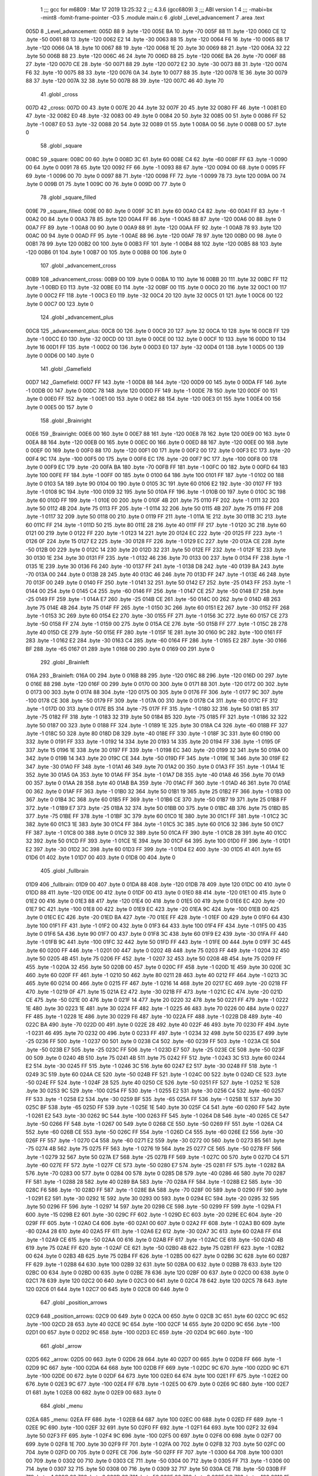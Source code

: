                               1 ;;; gcc for m6809 : Mar 17 2019 13:25:32
                              2 ;;; 4.3.6 (gcc6809)
                              3 ;;; ABI version 1
                              4 ;;; -mabi=bx -mint8 -fomit-frame-pointer -O3
                              5 	.module	main.c
                              6 	.globl	_Level_advancement
                              7 	.area	.text
   005D                       8 _Level_advancement:
   005D 88                    9 	.byte	-120
   005E BA                   10 	.byte	-70
   005F 88                   11 	.byte	-120
   0060 CE                   12 	.byte	-50
   0061 88                   13 	.byte	-120
   0062 E2                   14 	.byte	-30
   0063 88                   15 	.byte	-120
   0064 F6                   16 	.byte	-10
   0065 88                   17 	.byte	-120
   0066 0A                   18 	.byte	10
   0067 88                   19 	.byte	-120
   0068 1E                   20 	.byte	30
   0069 88                   21 	.byte	-120
   006A 32                   22 	.byte	50
   006B 88                   23 	.byte	-120
   006C 46                   24 	.byte	70
   006D 88                   25 	.byte	-120
   006E BA                   26 	.byte	-70
   006F 88                   27 	.byte	-120
   0070 CE                   28 	.byte	-50
   0071 88                   29 	.byte	-120
   0072 E2                   30 	.byte	-30
   0073 88                   31 	.byte	-120
   0074 F6                   32 	.byte	-10
   0075 88                   33 	.byte	-120
   0076 0A                   34 	.byte	10
   0077 88                   35 	.byte	-120
   0078 1E                   36 	.byte	30
   0079 88                   37 	.byte	-120
   007A 32                   38 	.byte	50
   007B 88                   39 	.byte	-120
   007C 46                   40 	.byte	70
                             41 	.globl	_cross
   007D                      42 _cross:
   007D 00                   43 	.byte	0
   007E 20                   44 	.byte	32
   007F 20                   45 	.byte	32
   0080 FF                   46 	.byte	-1
   0081 E0                   47 	.byte	-32
   0082 E0                   48 	.byte	-32
   0083 00                   49 	.byte	0
   0084 20                   50 	.byte	32
   0085 00                   51 	.byte	0
   0086 FF                   52 	.byte	-1
   0087 E0                   53 	.byte	-32
   0088 20                   54 	.byte	32
   0089 01                   55 	.byte	1
   008A 00                   56 	.byte	0
   008B 00                   57 	.byte	0
                             58 	.globl	_square
   008C                      59 _square:
   008C 00                   60 	.byte	0
   008D 3C                   61 	.byte	60
   008E C4                   62 	.byte	-60
   008F FF                   63 	.byte	-1
   0090 00                   64 	.byte	0
   0091 78                   65 	.byte	120
   0092 FF                   66 	.byte	-1
   0093 88                   67 	.byte	-120
   0094 00                   68 	.byte	0
   0095 FF                   69 	.byte	-1
   0096 00                   70 	.byte	0
   0097 88                   71 	.byte	-120
   0098 FF                   72 	.byte	-1
   0099 78                   73 	.byte	120
   009A 00                   74 	.byte	0
   009B 01                   75 	.byte	1
   009C 00                   76 	.byte	0
   009D 00                   77 	.byte	0
                             78 	.globl	_square_filled
   009E                      79 _square_filled:
   009E 00                   80 	.byte	0
   009F 3C                   81 	.byte	60
   00A0 C4                   82 	.byte	-60
   00A1 FF                   83 	.byte	-1
   00A2 00                   84 	.byte	0
   00A3 78                   85 	.byte	120
   00A4 FF                   86 	.byte	-1
   00A5 88                   87 	.byte	-120
   00A6 00                   88 	.byte	0
   00A7 FF                   89 	.byte	-1
   00A8 00                   90 	.byte	0
   00A9 88                   91 	.byte	-120
   00AA FF                   92 	.byte	-1
   00AB 78                   93 	.byte	120
   00AC 00                   94 	.byte	0
   00AD FF                   95 	.byte	-1
   00AE 88                   96 	.byte	-120
   00AF 78                   97 	.byte	120
   00B0 00                   98 	.byte	0
   00B1 78                   99 	.byte	120
   00B2 00                  100 	.byte	0
   00B3 FF                  101 	.byte	-1
   00B4 88                  102 	.byte	-120
   00B5 88                  103 	.byte	-120
   00B6 01                  104 	.byte	1
   00B7 00                  105 	.byte	0
   00B8 00                  106 	.byte	0
                            107 	.globl	_advancement_cross
   00B9                     108 _advancement_cross:
   00B9 00                  109 	.byte	0
   00BA 10                  110 	.byte	16
   00BB 20                  111 	.byte	32
   00BC FF                  112 	.byte	-1
   00BD E0                  113 	.byte	-32
   00BE E0                  114 	.byte	-32
   00BF 00                  115 	.byte	0
   00C0 20                  116 	.byte	32
   00C1 00                  117 	.byte	0
   00C2 FF                  118 	.byte	-1
   00C3 E0                  119 	.byte	-32
   00C4 20                  120 	.byte	32
   00C5 01                  121 	.byte	1
   00C6 00                  122 	.byte	0
   00C7 00                  123 	.byte	0
                            124 	.globl	_advancement_plus
   00C8                     125 _advancement_plus:
   00C8 00                  126 	.byte	0
   00C9 20                  127 	.byte	32
   00CA 10                  128 	.byte	16
   00CB FF                  129 	.byte	-1
   00CC E0                  130 	.byte	-32
   00CD 00                  131 	.byte	0
   00CE 00                  132 	.byte	0
   00CF 10                  133 	.byte	16
   00D0 10                  134 	.byte	16
   00D1 FF                  135 	.byte	-1
   00D2 00                  136 	.byte	0
   00D3 E0                  137 	.byte	-32
   00D4 01                  138 	.byte	1
   00D5 00                  139 	.byte	0
   00D6 00                  140 	.byte	0
                            141 	.globl	_Gamefield
   00D7                     142 _Gamefield:
   00D7 FF                  143 	.byte	-1
   00D8 88                  144 	.byte	-120
   00D9 00                  145 	.byte	0
   00DA FF                  146 	.byte	-1
   00DB 00                  147 	.byte	0
   00DC 78                  148 	.byte	120
   00DD FF                  149 	.byte	-1
   00DE 78                  150 	.byte	120
   00DF 00                  151 	.byte	0
   00E0 FF                  152 	.byte	-1
   00E1 00                  153 	.byte	0
   00E2 88                  154 	.byte	-120
   00E3 01                  155 	.byte	1
   00E4 00                  156 	.byte	0
   00E5 00                  157 	.byte	0
                            158 	.globl	_Brainright
   00E6                     159 _Brainright:
   00E6 00                  160 	.byte	0
   00E7 88                  161 	.byte	-120
   00E8 78                  162 	.byte	120
   00E9 00                  163 	.byte	0
   00EA 88                  164 	.byte	-120
   00EB 00                  165 	.byte	0
   00EC 00                  166 	.byte	0
   00ED 88                  167 	.byte	-120
   00EE 00                  168 	.byte	0
   00EF 00                  169 	.byte	0
   00F0 88                  170 	.byte	-120
   00F1 00                  171 	.byte	0
   00F2 00                  172 	.byte	0
   00F3 EC                  173 	.byte	-20
   00F4 9C                  174 	.byte	-100
   00F5 00                  175 	.byte	0
   00F6 EC                  176 	.byte	-20
   00F7 9C                  177 	.byte	-100
   00F8 00                  178 	.byte	0
   00F9 EC                  179 	.byte	-20
   00FA BA                  180 	.byte	-70
   00FB FF                  181 	.byte	-1
   00FC 00                  182 	.byte	0
   00FD 64                  183 	.byte	100
   00FE FF                  184 	.byte	-1
   00FF 00                  185 	.byte	0
   0100 64                  186 	.byte	100
   0101 FF                  187 	.byte	-1
   0102 00                  188 	.byte	0
   0103 5A                  189 	.byte	90
   0104 00                  190 	.byte	0
   0105 3C                  191 	.byte	60
   0106 E2                  192 	.byte	-30
   0107 FF                  193 	.byte	-1
   0108 9C                  194 	.byte	-100
   0109 32                  195 	.byte	50
   010A FF                  196 	.byte	-1
   010B 00                  197 	.byte	0
   010C 3C                  198 	.byte	60
   010D FF                  199 	.byte	-1
   010E 00                  200 	.byte	0
   010F 4B                  201 	.byte	75
   0110 FF                  202 	.byte	-1
   0111 32                  203 	.byte	50
   0112 4B                  204 	.byte	75
   0113 FF                  205 	.byte	-1
   0114 32                  206 	.byte	50
   0115 4B                  207 	.byte	75
   0116 FF                  208 	.byte	-1
   0117 32                  209 	.byte	50
   0118 00                  210 	.byte	0
   0119 FF                  211 	.byte	-1
   011A 1E                  212 	.byte	30
   011B 3C                  213 	.byte	60
   011C FF                  214 	.byte	-1
   011D 50                  215 	.byte	80
   011E 28                  216 	.byte	40
   011F FF                  217 	.byte	-1
   0120 3C                  218 	.byte	60
   0121 00                  219 	.byte	0
   0122 FF                  220 	.byte	-1
   0123 14                  221 	.byte	20
   0124 EC                  222 	.byte	-20
   0125 FF                  223 	.byte	-1
   0126 0F                  224 	.byte	15
   0127 E2                  225 	.byte	-30
   0128 FF                  226 	.byte	-1
   0129 EC                  227 	.byte	-20
   012A CE                  228 	.byte	-50
   012B 00                  229 	.byte	0
   012C 14                  230 	.byte	20
   012D 32                  231 	.byte	50
   012E FF                  232 	.byte	-1
   012F 1E                  233 	.byte	30
   0130 1E                  234 	.byte	30
   0131 FF                  235 	.byte	-1
   0132 46                  236 	.byte	70
   0133 00                  237 	.byte	0
   0134 FF                  238 	.byte	-1
   0135 1E                  239 	.byte	30
   0136 F6                  240 	.byte	-10
   0137 FF                  241 	.byte	-1
   0138 D8                  242 	.byte	-40
   0139 BA                  243 	.byte	-70
   013A 00                  244 	.byte	0
   013B 28                  245 	.byte	40
   013C 46                  246 	.byte	70
   013D FF                  247 	.byte	-1
   013E 46                  248 	.byte	70
   013F 00                  249 	.byte	0
   0140 FF                  250 	.byte	-1
   0141 32                  251 	.byte	50
   0142 E7                  252 	.byte	-25
   0143 FF                  253 	.byte	-1
   0144 00                  254 	.byte	0
   0145 C4                  255 	.byte	-60
   0146 FF                  256 	.byte	-1
   0147 CE                  257 	.byte	-50
   0148 E7                  258 	.byte	-25
   0149 FF                  259 	.byte	-1
   014A E7                  260 	.byte	-25
   014B CE                  261 	.byte	-50
   014C 00                  262 	.byte	0
   014D 4B                  263 	.byte	75
   014E 4B                  264 	.byte	75
   014F FF                  265 	.byte	-1
   0150 3C                  266 	.byte	60
   0151 E2                  267 	.byte	-30
   0152 FF                  268 	.byte	-1
   0153 3C                  269 	.byte	60
   0154 E2                  270 	.byte	-30
   0155 FF                  271 	.byte	-1
   0156 3C                  272 	.byte	60
   0157 CE                  273 	.byte	-50
   0158 FF                  274 	.byte	-1
   0159 00                  275 	.byte	0
   015A CE                  276 	.byte	-50
   015B FF                  277 	.byte	-1
   015C 28                  278 	.byte	40
   015D CE                  279 	.byte	-50
   015E FF                  280 	.byte	-1
   015F 1E                  281 	.byte	30
   0160 9C                  282 	.byte	-100
   0161 FF                  283 	.byte	-1
   0162 E2                  284 	.byte	-30
   0163 C4                  285 	.byte	-60
   0164 FF                  286 	.byte	-1
   0165 E2                  287 	.byte	-30
   0166 BF                  288 	.byte	-65
   0167 01                  289 	.byte	1
   0168 00                  290 	.byte	0
   0169 00                  291 	.byte	0
                            292 	.globl	_Brainleft
   016A                     293 _Brainleft:
   016A 00                  294 	.byte	0
   016B 88                  295 	.byte	-120
   016C 88                  296 	.byte	-120
   016D 00                  297 	.byte	0
   016E 88                  298 	.byte	-120
   016F 00                  299 	.byte	0
   0170 00                  300 	.byte	0
   0171 88                  301 	.byte	-120
   0172 00                  302 	.byte	0
   0173 00                  303 	.byte	0
   0174 88                  304 	.byte	-120
   0175 00                  305 	.byte	0
   0176 FF                  306 	.byte	-1
   0177 9C                  307 	.byte	-100
   0178 CE                  308 	.byte	-50
   0179 FF                  309 	.byte	-1
   017A 00                  310 	.byte	0
   017B C4                  311 	.byte	-60
   017C FF                  312 	.byte	-1
   017D 00                  313 	.byte	0
   017E B5                  314 	.byte	-75
   017F FF                  315 	.byte	-1
   0180 32                  316 	.byte	50
   0181 B5                  317 	.byte	-75
   0182 FF                  318 	.byte	-1
   0183 32                  319 	.byte	50
   0184 B5                  320 	.byte	-75
   0185 FF                  321 	.byte	-1
   0186 32                  322 	.byte	50
   0187 00                  323 	.byte	0
   0188 FF                  324 	.byte	-1
   0189 1E                  325 	.byte	30
   018A C4                  326 	.byte	-60
   018B FF                  327 	.byte	-1
   018C 50                  328 	.byte	80
   018D D8                  329 	.byte	-40
   018E FF                  330 	.byte	-1
   018F 3C                  331 	.byte	60
   0190 00                  332 	.byte	0
   0191 FF                  333 	.byte	-1
   0192 14                  334 	.byte	20
   0193 14                  335 	.byte	20
   0194 FF                  336 	.byte	-1
   0195 0F                  337 	.byte	15
   0196 1E                  338 	.byte	30
   0197 FF                  339 	.byte	-1
   0198 EC                  340 	.byte	-20
   0199 32                  341 	.byte	50
   019A 00                  342 	.byte	0
   019B 14                  343 	.byte	20
   019C CE                  344 	.byte	-50
   019D FF                  345 	.byte	-1
   019E 1E                  346 	.byte	30
   019F E2                  347 	.byte	-30
   01A0 FF                  348 	.byte	-1
   01A1 46                  349 	.byte	70
   01A2 00                  350 	.byte	0
   01A3 FF                  351 	.byte	-1
   01A4 1E                  352 	.byte	30
   01A5 0A                  353 	.byte	10
   01A6 FF                  354 	.byte	-1
   01A7 D8                  355 	.byte	-40
   01A8 46                  356 	.byte	70
   01A9 00                  357 	.byte	0
   01AA 28                  358 	.byte	40
   01AB BA                  359 	.byte	-70
   01AC FF                  360 	.byte	-1
   01AD 46                  361 	.byte	70
   01AE 00                  362 	.byte	0
   01AF FF                  363 	.byte	-1
   01B0 32                  364 	.byte	50
   01B1 19                  365 	.byte	25
   01B2 FF                  366 	.byte	-1
   01B3 00                  367 	.byte	0
   01B4 3C                  368 	.byte	60
   01B5 FF                  369 	.byte	-1
   01B6 CE                  370 	.byte	-50
   01B7 19                  371 	.byte	25
   01B8 FF                  372 	.byte	-1
   01B9 E7                  373 	.byte	-25
   01BA 32                  374 	.byte	50
   01BB 00                  375 	.byte	0
   01BC 4B                  376 	.byte	75
   01BD B5                  377 	.byte	-75
   01BE FF                  378 	.byte	-1
   01BF 3C                  379 	.byte	60
   01C0 1E                  380 	.byte	30
   01C1 FF                  381 	.byte	-1
   01C2 3C                  382 	.byte	60
   01C3 1E                  383 	.byte	30
   01C4 FF                  384 	.byte	-1
   01C5 3C                  385 	.byte	60
   01C6 32                  386 	.byte	50
   01C7 FF                  387 	.byte	-1
   01C8 00                  388 	.byte	0
   01C9 32                  389 	.byte	50
   01CA FF                  390 	.byte	-1
   01CB 28                  391 	.byte	40
   01CC 32                  392 	.byte	50
   01CD FF                  393 	.byte	-1
   01CE 1E                  394 	.byte	30
   01CF 64                  395 	.byte	100
   01D0 FF                  396 	.byte	-1
   01D1 E2                  397 	.byte	-30
   01D2 3C                  398 	.byte	60
   01D3 FF                  399 	.byte	-1
   01D4 E2                  400 	.byte	-30
   01D5 41                  401 	.byte	65
   01D6 01                  402 	.byte	1
   01D7 00                  403 	.byte	0
   01D8 00                  404 	.byte	0
                            405 	.globl	_fullbrain
   01D9                     406 _fullbrain:
   01D9 00                  407 	.byte	0
   01DA 88                  408 	.byte	-120
   01DB 78                  409 	.byte	120
   01DC 00                  410 	.byte	0
   01DD 88                  411 	.byte	-120
   01DE 00                  412 	.byte	0
   01DF 00                  413 	.byte	0
   01E0 88                  414 	.byte	-120
   01E1 00                  415 	.byte	0
   01E2 00                  416 	.byte	0
   01E3 88                  417 	.byte	-120
   01E4 00                  418 	.byte	0
   01E5 00                  419 	.byte	0
   01E6 EC                  420 	.byte	-20
   01E7 9C                  421 	.byte	-100
   01E8 00                  422 	.byte	0
   01E9 EC                  423 	.byte	-20
   01EA 9C                  424 	.byte	-100
   01EB 00                  425 	.byte	0
   01EC EC                  426 	.byte	-20
   01ED BA                  427 	.byte	-70
   01EE FF                  428 	.byte	-1
   01EF 00                  429 	.byte	0
   01F0 64                  430 	.byte	100
   01F1 FF                  431 	.byte	-1
   01F2 00                  432 	.byte	0
   01F3 64                  433 	.byte	100
   01F4 FF                  434 	.byte	-1
   01F5 00                  435 	.byte	0
   01F6 5A                  436 	.byte	90
   01F7 00                  437 	.byte	0
   01F8 3C                  438 	.byte	60
   01F9 E2                  439 	.byte	-30
   01FA FF                  440 	.byte	-1
   01FB 9C                  441 	.byte	-100
   01FC 32                  442 	.byte	50
   01FD FF                  443 	.byte	-1
   01FE 00                  444 	.byte	0
   01FF 3C                  445 	.byte	60
   0200 FF                  446 	.byte	-1
   0201 00                  447 	.byte	0
   0202 4B                  448 	.byte	75
   0203 FF                  449 	.byte	-1
   0204 32                  450 	.byte	50
   0205 4B                  451 	.byte	75
   0206 FF                  452 	.byte	-1
   0207 32                  453 	.byte	50
   0208 4B                  454 	.byte	75
   0209 FF                  455 	.byte	-1
   020A 32                  456 	.byte	50
   020B 00                  457 	.byte	0
   020C FF                  458 	.byte	-1
   020D 1E                  459 	.byte	30
   020E 3C                  460 	.byte	60
   020F FF                  461 	.byte	-1
   0210 50                  462 	.byte	80
   0211 28                  463 	.byte	40
   0212 FF                  464 	.byte	-1
   0213 3C                  465 	.byte	60
   0214 00                  466 	.byte	0
   0215 FF                  467 	.byte	-1
   0216 14                  468 	.byte	20
   0217 EC                  469 	.byte	-20
   0218 FF                  470 	.byte	-1
   0219 0F                  471 	.byte	15
   021A E2                  472 	.byte	-30
   021B FF                  473 	.byte	-1
   021C EC                  474 	.byte	-20
   021D CE                  475 	.byte	-50
   021E 00                  476 	.byte	0
   021F 14                  477 	.byte	20
   0220 32                  478 	.byte	50
   0221 FF                  479 	.byte	-1
   0222 1E                  480 	.byte	30
   0223 1E                  481 	.byte	30
   0224 FF                  482 	.byte	-1
   0225 46                  483 	.byte	70
   0226 00                  484 	.byte	0
   0227 FF                  485 	.byte	-1
   0228 1E                  486 	.byte	30
   0229 F6                  487 	.byte	-10
   022A FF                  488 	.byte	-1
   022B D8                  489 	.byte	-40
   022C BA                  490 	.byte	-70
   022D 00                  491 	.byte	0
   022E 28                  492 	.byte	40
   022F 46                  493 	.byte	70
   0230 FF                  494 	.byte	-1
   0231 46                  495 	.byte	70
   0232 00                  496 	.byte	0
   0233 FF                  497 	.byte	-1
   0234 32                  498 	.byte	50
   0235 E7                  499 	.byte	-25
   0236 FF                  500 	.byte	-1
   0237 00                  501 	.byte	0
   0238 C4                  502 	.byte	-60
   0239 FF                  503 	.byte	-1
   023A CE                  504 	.byte	-50
   023B E7                  505 	.byte	-25
   023C FF                  506 	.byte	-1
   023D E7                  507 	.byte	-25
   023E CE                  508 	.byte	-50
   023F 00                  509 	.byte	0
   0240 4B                  510 	.byte	75
   0241 4B                  511 	.byte	75
   0242 FF                  512 	.byte	-1
   0243 3C                  513 	.byte	60
   0244 E2                  514 	.byte	-30
   0245 FF                  515 	.byte	-1
   0246 3C                  516 	.byte	60
   0247 E2                  517 	.byte	-30
   0248 FF                  518 	.byte	-1
   0249 3C                  519 	.byte	60
   024A CE                  520 	.byte	-50
   024B FF                  521 	.byte	-1
   024C 00                  522 	.byte	0
   024D CE                  523 	.byte	-50
   024E FF                  524 	.byte	-1
   024F 28                  525 	.byte	40
   0250 CE                  526 	.byte	-50
   0251 FF                  527 	.byte	-1
   0252 1E                  528 	.byte	30
   0253 9C                  529 	.byte	-100
   0254 FF                  530 	.byte	-1
   0255 E2                  531 	.byte	-30
   0256 C4                  532 	.byte	-60
   0257 FF                  533 	.byte	-1
   0258 E2                  534 	.byte	-30
   0259 BF                  535 	.byte	-65
   025A FF                  536 	.byte	-1
   025B 1E                  537 	.byte	30
   025C BF                  538 	.byte	-65
   025D FF                  539 	.byte	-1
   025E 1E                  540 	.byte	30
   025F C4                  541 	.byte	-60
   0260 FF                  542 	.byte	-1
   0261 E2                  543 	.byte	-30
   0262 9C                  544 	.byte	-100
   0263 FF                  545 	.byte	-1
   0264 D8                  546 	.byte	-40
   0265 CE                  547 	.byte	-50
   0266 FF                  548 	.byte	-1
   0267 00                  549 	.byte	0
   0268 CE                  550 	.byte	-50
   0269 FF                  551 	.byte	-1
   026A C4                  552 	.byte	-60
   026B CE                  553 	.byte	-50
   026C FF                  554 	.byte	-1
   026D C4                  555 	.byte	-60
   026E E2                  556 	.byte	-30
   026F FF                  557 	.byte	-1
   0270 C4                  558 	.byte	-60
   0271 E2                  559 	.byte	-30
   0272 00                  560 	.byte	0
   0273 B5                  561 	.byte	-75
   0274 4B                  562 	.byte	75
   0275 FF                  563 	.byte	-1
   0276 19                  564 	.byte	25
   0277 CE                  565 	.byte	-50
   0278 FF                  566 	.byte	-1
   0279 32                  567 	.byte	50
   027A E7                  568 	.byte	-25
   027B FF                  569 	.byte	-1
   027C 00                  570 	.byte	0
   027D C4                  571 	.byte	-60
   027E FF                  572 	.byte	-1
   027F CE                  573 	.byte	-50
   0280 E7                  574 	.byte	-25
   0281 FF                  575 	.byte	-1
   0282 BA                  576 	.byte	-70
   0283 00                  577 	.byte	0
   0284 00                  578 	.byte	0
   0285 D8                  579 	.byte	-40
   0286 46                  580 	.byte	70
   0287 FF                  581 	.byte	-1
   0288 28                  582 	.byte	40
   0289 BA                  583 	.byte	-70
   028A FF                  584 	.byte	-1
   028B E2                  585 	.byte	-30
   028C F6                  586 	.byte	-10
   028D FF                  587 	.byte	-1
   028E BA                  588 	.byte	-70
   028F 00                  589 	.byte	0
   0290 FF                  590 	.byte	-1
   0291 E2                  591 	.byte	-30
   0292 1E                  592 	.byte	30
   0293 00                  593 	.byte	0
   0294 EC                  594 	.byte	-20
   0295 32                  595 	.byte	50
   0296 FF                  596 	.byte	-1
   0297 14                  597 	.byte	20
   0298 CE                  598 	.byte	-50
   0299 FF                  599 	.byte	-1
   029A F1                  600 	.byte	-15
   029B E2                  601 	.byte	-30
   029C FF                  602 	.byte	-1
   029D EC                  603 	.byte	-20
   029E EC                  604 	.byte	-20
   029F FF                  605 	.byte	-1
   02A0 C4                  606 	.byte	-60
   02A1 00                  607 	.byte	0
   02A2 FF                  608 	.byte	-1
   02A3 B0                  609 	.byte	-80
   02A4 28                  610 	.byte	40
   02A5 FF                  611 	.byte	-1
   02A6 E2                  612 	.byte	-30
   02A7 3C                  613 	.byte	60
   02A8 FF                  614 	.byte	-1
   02A9 CE                  615 	.byte	-50
   02AA 00                  616 	.byte	0
   02AB FF                  617 	.byte	-1
   02AC CE                  618 	.byte	-50
   02AD 4B                  619 	.byte	75
   02AE FF                  620 	.byte	-1
   02AF CE                  621 	.byte	-50
   02B0 4B                  622 	.byte	75
   02B1 FF                  623 	.byte	-1
   02B2 00                  624 	.byte	0
   02B3 4B                  625 	.byte	75
   02B4 FF                  626 	.byte	-1
   02B5 00                  627 	.byte	0
   02B6 3C                  628 	.byte	60
   02B7 FF                  629 	.byte	-1
   02B8 64                  630 	.byte	100
   02B9 32                  631 	.byte	50
   02BA 00                  632 	.byte	0
   02BB 78                  633 	.byte	120
   02BC 00                  634 	.byte	0
   02BD 00                  635 	.byte	0
   02BE 78                  636 	.byte	120
   02BF 00                  637 	.byte	0
   02C0 00                  638 	.byte	0
   02C1 78                  639 	.byte	120
   02C2 00                  640 	.byte	0
   02C3 00                  641 	.byte	0
   02C4 78                  642 	.byte	120
   02C5 78                  643 	.byte	120
   02C6 01                  644 	.byte	1
   02C7 00                  645 	.byte	0
   02C8 00                  646 	.byte	0
                            647 	.globl	_position_arrows
   02C9                     648 _position_arrows:
   02C9 00                  649 	.byte	0
   02CA 00                  650 	.byte	0
   02CB 3C                  651 	.byte	60
   02CC 9C                  652 	.byte	-100
   02CD 28                  653 	.byte	40
   02CE 9C                  654 	.byte	-100
   02CF 14                  655 	.byte	20
   02D0 9C                  656 	.byte	-100
   02D1 00                  657 	.byte	0
   02D2 9C                  658 	.byte	-100
   02D3 EC                  659 	.byte	-20
   02D4 9C                  660 	.byte	-100
                            661 	.globl	_arrow
   02D5                     662 _arrow:
   02D5 00                  663 	.byte	0
   02D6 28                  664 	.byte	40
   02D7 00                  665 	.byte	0
   02D8 FF                  666 	.byte	-1
   02D9 9C                  667 	.byte	-100
   02DA 64                  668 	.byte	100
   02DB FF                  669 	.byte	-1
   02DC 9C                  670 	.byte	-100
   02DD 9C                  671 	.byte	-100
   02DE 00                  672 	.byte	0
   02DF 64                  673 	.byte	100
   02E0 64                  674 	.byte	100
   02E1 FF                  675 	.byte	-1
   02E2 00                  676 	.byte	0
   02E3 9C                  677 	.byte	-100
   02E4 FF                  678 	.byte	-1
   02E5 00                  679 	.byte	0
   02E6 9C                  680 	.byte	-100
   02E7 01                  681 	.byte	1
   02E8 00                  682 	.byte	0
   02E9 00                  683 	.byte	0
                            684 	.globl	_menu
   02EA                     685 _menu:
   02EA FF                  686 	.byte	-1
   02EB 64                  687 	.byte	100
   02EC 00                  688 	.byte	0
   02ED FF                  689 	.byte	-1
   02EE 9C                  690 	.byte	-100
   02EF 32                  691 	.byte	50
   02F0 FF                  692 	.byte	-1
   02F1 64                  693 	.byte	100
   02F2 32                  694 	.byte	50
   02F3 FF                  695 	.byte	-1
   02F4 9C                  696 	.byte	-100
   02F5 00                  697 	.byte	0
   02F6 00                  698 	.byte	0
   02F7 00                  699 	.byte	0
   02F8 1E                  700 	.byte	30
   02F9 FF                  701 	.byte	-1
   02FA 00                  702 	.byte	0
   02FB 32                  703 	.byte	50
   02FC 00                  704 	.byte	0
   02FD 00                  705 	.byte	0
   02FE CE                  706 	.byte	-50
   02FF FF                  707 	.byte	-1
   0300 64                  708 	.byte	100
   0301 00                  709 	.byte	0
   0302 00                  710 	.byte	0
   0303 CE                  711 	.byte	-50
   0304 00                  712 	.byte	0
   0305 FF                  713 	.byte	-1
   0306 00                  714 	.byte	0
   0307 32                  715 	.byte	50
   0308 00                  716 	.byte	0
   0309 32                  717 	.byte	50
   030A CE                  718 	.byte	-50
   030B FF                  719 	.byte	-1
   030C 00                  720 	.byte	0
   030D 32                  721 	.byte	50
   030E 00                  722 	.byte	0
   030F 9C                  723 	.byte	-100
   0310 1E                  724 	.byte	30
   0311 FF                  725 	.byte	-1
   0312 64                  726 	.byte	100
   0313 00                  727 	.byte	0
   0314 FF                  728 	.byte	-1
   0315 9C                  729 	.byte	-100
   0316 32                  730 	.byte	50
   0317 FF                  731 	.byte	-1
   0318 6E                  732 	.byte	110
   0319 00                  733 	.byte	0
   031A 00                  734 	.byte	0
   031B 92                  735 	.byte	-110
   031C 1E                  736 	.byte	30
   031D FF                  737 	.byte	-1
   031E 6E                  738 	.byte	110
   031F 00                  739 	.byte	0
   0320 00                  740 	.byte	0
   0321 92                  741 	.byte	-110
   0322 00                  742 	.byte	0
   0323 FF                  743 	.byte	-1
   0324 00                  744 	.byte	0
   0325 32                  745 	.byte	50
   0326 FF                  746 	.byte	-1
   0327 6E                  747 	.byte	110
   0328 00                  748 	.byte	0
   0329 01                  749 	.byte	1
   032A 00                  750 	.byte	0
   032B 00                  751 	.byte	0
                            752 	.globl	_Display_Gamefield
   032C                     753 _Display_Gamefield:
   032C BD F3 54      [ 8]  754 	jsr	___Reset0Ref
   032F C6 40         [ 2]  755 	ldb	#64
   0331 D7 04         [ 4]  756 	stb	*_dp_VIA_t1_cnt_lo
   0333 CB 1A         [ 2]  757 	addb	#26
   0335 E7 E2         [ 6]  758 	stb	,-s
   0337 CB 2E         [ 2]  759 	addb	#46
   0339 BD 37 C0      [ 8]  760 	jsr	__Moveto_d
   033C C6 80         [ 2]  761 	ldb	#-128
   033E D7 04         [ 4]  762 	stb	*_dp_VIA_t1_cnt_lo
   0340 8E 00 D7      [ 3]  763 	ldx	#_Gamefield
   0343 BD F4 10      [ 8]  764 	jsr	___Draw_VLp
   0346 BD F3 54      [ 8]  765 	jsr	___Reset0Ref
   0349 C6 18         [ 2]  766 	ldb	#24
   034B D7 04         [ 4]  767 	stb	*_dp_VIA_t1_cnt_lo
   034D CB 38         [ 2]  768 	addb	#56
   034F E7 E2         [ 6]  769 	stb	,-s
   0351 5F            [ 2]  770 	clrb
   0352 BD 37 C0      [ 8]  771 	jsr	__Moveto_d
   0355 32 62         [ 5]  772 	leas	2,s
   0357 8E 01 D9      [ 3]  773 	ldx	#_fullbrain
   035A 7E F4 10      [ 4]  774 	jmp	___Draw_VLp
                            775 	.globl	_circle_value
   035D                     776 _circle_value:
   035D 78                  777 	.byte	120
   035E 00                  778 	.byte	0
   035F 78                  779 	.byte	120
   0360 06                  780 	.byte	6
   0361 77                  781 	.byte	119
   0362 0C                  782 	.byte	12
   0363 77                  783 	.byte	119
   0364 12                  784 	.byte	18
   0365 76                  785 	.byte	118
   0366 18                  786 	.byte	24
   0367 74                  787 	.byte	116
   0368 1E                  788 	.byte	30
   0369 73                  789 	.byte	115
   036A 23                  790 	.byte	35
   036B 71                  791 	.byte	113
   036C 29                  792 	.byte	41
   036D 6F                  793 	.byte	111
   036E 2F                  794 	.byte	47
   036F 6C                  795 	.byte	108
   0370 34                  796 	.byte	52
   0371 69                  797 	.byte	105
   0372 39                  798 	.byte	57
   0373 66                  799 	.byte	102
   0374 3F                  800 	.byte	63
   0375 63                  801 	.byte	99
   0376 44                  802 	.byte	68
   0377 60                  803 	.byte	96
   0378 48                  804 	.byte	72
   0379 5C                  805 	.byte	92
   037A 4D                  806 	.byte	77
   037B 58                  807 	.byte	88
   037C 52                  808 	.byte	82
   037D 54                  809 	.byte	84
   037E 56                  810 	.byte	86
   037F 4F                  811 	.byte	79
   0380 5A                  812 	.byte	90
   0381 4B                  813 	.byte	75
   0382 5E                  814 	.byte	94
   0383 46                  815 	.byte	70
   0384 61                  816 	.byte	97
   0385 41                  817 	.byte	65
   0386 65                  818 	.byte	101
   0387 3C                  819 	.byte	60
   0388 68                  820 	.byte	104
   0389 37                  821 	.byte	55
   038A 6B                  822 	.byte	107
   038B 31                  823 	.byte	49
   038C 6D                  824 	.byte	109
   038D 2C                  825 	.byte	44
   038E 70                  826 	.byte	112
   038F 26                  827 	.byte	38
   0390 72                  828 	.byte	114
   0391 21                  829 	.byte	33
   0392 74                  830 	.byte	116
   0393 1B                  831 	.byte	27
   0394 75                  832 	.byte	117
   0395 15                  833 	.byte	21
   0396 76                  834 	.byte	118
   0397 0F                  835 	.byte	15
   0398 77                  836 	.byte	119
   0399 09                  837 	.byte	9
   039A 78                  838 	.byte	120
   039B 03                  839 	.byte	3
   039C 78                  840 	.byte	120
   039D FD                  841 	.byte	-3
   039E 78                  842 	.byte	120
   039F F7                  843 	.byte	-9
   03A0 78                  844 	.byte	120
   03A1 F1                  845 	.byte	-15
   03A2 77                  846 	.byte	119
   03A3 EB                  847 	.byte	-21
   03A4 76                  848 	.byte	118
   03A5 E5                  849 	.byte	-27
   03A6 75                  850 	.byte	117
   03A7 DF                  851 	.byte	-33
   03A8 74                  852 	.byte	116
   03A9 DA                  853 	.byte	-38
   03AA 72                  854 	.byte	114
   03AB D4                  855 	.byte	-44
   03AC 70                  856 	.byte	112
   03AD CF                  857 	.byte	-49
   03AE 6D                  858 	.byte	109
   03AF C9                  859 	.byte	-55
   03B0 6B                  860 	.byte	107
   03B1 C4                  861 	.byte	-60
   03B2 68                  862 	.byte	104
   03B3 BF                  863 	.byte	-65
   03B4 65                  864 	.byte	101
   03B5 BA                  865 	.byte	-70
   03B6 61                  866 	.byte	97
   03B7 B5                  867 	.byte	-75
   03B8 5E                  868 	.byte	94
   03B9 B1                  869 	.byte	-79
   03BA 5A                  870 	.byte	90
   03BB AC                  871 	.byte	-84
   03BC 56                  872 	.byte	86
   03BD A8                  873 	.byte	-88
   03BE 52                  874 	.byte	82
   03BF A4                  875 	.byte	-92
   03C0 4D                  876 	.byte	77
   03C1 A0                  877 	.byte	-96
   03C2 48                  878 	.byte	72
   03C3 9D                  879 	.byte	-99
   03C4 44                  880 	.byte	68
   03C5 9A                  881 	.byte	-102
   03C6 3F                  882 	.byte	63
   03C7 97                  883 	.byte	-105
   03C8 39                  884 	.byte	57
   03C9 94                  885 	.byte	-108
   03CA 34                  886 	.byte	52
   03CB 91                  887 	.byte	-111
   03CC 2F                  888 	.byte	47
   03CD 8F                  889 	.byte	-113
   03CE 29                  890 	.byte	41
   03CF 8D                  891 	.byte	-115
   03D0 23                  892 	.byte	35
   03D1 8C                  893 	.byte	-116
   03D2 1E                  894 	.byte	30
   03D3 8A                  895 	.byte	-118
   03D4 18                  896 	.byte	24
   03D5 89                  897 	.byte	-119
   03D6 12                  898 	.byte	18
   03D7 89                  899 	.byte	-119
   03D8 0C                  900 	.byte	12
   03D9 88                  901 	.byte	-120
   03DA 06                  902 	.byte	6
   03DB 88                  903 	.byte	-120
   03DC 00                  904 	.byte	0
   03DD 88                  905 	.byte	-120
   03DE FA                  906 	.byte	-6
   03DF 89                  907 	.byte	-119
   03E0 F4                  908 	.byte	-12
   03E1 89                  909 	.byte	-119
   03E2 EE                  910 	.byte	-18
   03E3 8A                  911 	.byte	-118
   03E4 E8                  912 	.byte	-24
   03E5 8C                  913 	.byte	-116
   03E6 E2                  914 	.byte	-30
   03E7 8D                  915 	.byte	-115
   03E8 DD                  916 	.byte	-35
   03E9 8F                  917 	.byte	-113
   03EA D7                  918 	.byte	-41
   03EB 91                  919 	.byte	-111
   03EC D1                  920 	.byte	-47
   03ED 94                  921 	.byte	-108
   03EE CC                  922 	.byte	-52
   03EF 97                  923 	.byte	-105
   03F0 C7                  924 	.byte	-57
   03F1 9A                  925 	.byte	-102
   03F2 C1                  926 	.byte	-63
   03F3 9D                  927 	.byte	-99
   03F4 BC                  928 	.byte	-68
   03F5 A0                  929 	.byte	-96
   03F6 B8                  930 	.byte	-72
   03F7 A4                  931 	.byte	-92
   03F8 B3                  932 	.byte	-77
   03F9 A8                  933 	.byte	-88
   03FA AE                  934 	.byte	-82
   03FB AC                  935 	.byte	-84
   03FC AA                  936 	.byte	-86
   03FD B1                  937 	.byte	-79
   03FE A6                  938 	.byte	-90
   03FF B5                  939 	.byte	-75
   0400 A2                  940 	.byte	-94
   0401 BA                  941 	.byte	-70
   0402 9F                  942 	.byte	-97
   0403 BF                  943 	.byte	-65
   0404 9B                  944 	.byte	-101
   0405 C4                  945 	.byte	-60
   0406 98                  946 	.byte	-104
   0407 C9                  947 	.byte	-55
   0408 95                  948 	.byte	-107
   0409 CF                  949 	.byte	-49
   040A 93                  950 	.byte	-109
   040B D4                  951 	.byte	-44
   040C 90                  952 	.byte	-112
   040D DA                  953 	.byte	-38
   040E 8E                  954 	.byte	-114
   040F DF                  955 	.byte	-33
   0410 8C                  956 	.byte	-116
   0411 E5                  957 	.byte	-27
   0412 8B                  958 	.byte	-117
   0413 EB                  959 	.byte	-21
   0414 8A                  960 	.byte	-118
   0415 F1                  961 	.byte	-15
   0416 89                  962 	.byte	-119
   0417 F7                  963 	.byte	-9
   0418 88                  964 	.byte	-120
   0419 FD                  965 	.byte	-3
   041A 88                  966 	.byte	-120
   041B 03                  967 	.byte	3
   041C 88                  968 	.byte	-120
   041D 09                  969 	.byte	9
   041E 88                  970 	.byte	-120
   041F 0F                  971 	.byte	15
   0420 89                  972 	.byte	-119
   0421 15                  973 	.byte	21
   0422 8A                  974 	.byte	-118
   0423 1B                  975 	.byte	27
   0424 8B                  976 	.byte	-117
   0425 21                  977 	.byte	33
   0426 8C                  978 	.byte	-116
   0427 26                  979 	.byte	38
   0428 8E                  980 	.byte	-114
   0429 2C                  981 	.byte	44
   042A 90                  982 	.byte	-112
   042B 31                  983 	.byte	49
   042C 93                  984 	.byte	-109
   042D 37                  985 	.byte	55
   042E 95                  986 	.byte	-107
   042F 3C                  987 	.byte	60
   0430 98                  988 	.byte	-104
   0431 41                  989 	.byte	65
   0432 9B                  990 	.byte	-101
   0433 46                  991 	.byte	70
   0434 9F                  992 	.byte	-97
   0435 4B                  993 	.byte	75
   0436 A2                  994 	.byte	-94
   0437 4F                  995 	.byte	79
   0438 A6                  996 	.byte	-90
   0439 54                  997 	.byte	84
   043A AA                  998 	.byte	-86
   043B 58                  999 	.byte	88
   043C AE                 1000 	.byte	-82
   043D 5C                 1001 	.byte	92
   043E B3                 1002 	.byte	-77
   043F 60                 1003 	.byte	96
   0440 B8                 1004 	.byte	-72
   0441 63                 1005 	.byte	99
   0442 BC                 1006 	.byte	-68
   0443 66                 1007 	.byte	102
   0444 C1                 1008 	.byte	-63
   0445 69                 1009 	.byte	105
   0446 C7                 1010 	.byte	-57
   0447 6C                 1011 	.byte	108
   0448 CC                 1012 	.byte	-52
   0449 6F                 1013 	.byte	111
   044A D1                 1014 	.byte	-47
   044B 71                 1015 	.byte	113
   044C D7                 1016 	.byte	-41
   044D 73                 1017 	.byte	115
   044E DD                 1018 	.byte	-35
   044F 74                 1019 	.byte	116
   0450 E2                 1020 	.byte	-30
   0451 76                 1021 	.byte	118
   0452 E8                 1022 	.byte	-24
   0453 77                 1023 	.byte	119
   0454 EE                 1024 	.byte	-18
   0455 77                 1025 	.byte	119
   0456 F4                 1026 	.byte	-12
   0457 78                 1027 	.byte	120
   0458 FA                 1028 	.byte	-6
   0459 78                 1029 	.byte	120
   045A 00                 1030 	.byte	0
                           1031 	.area	.bss
                           1032 	.globl	_display_execute_game_over_state_state
   C94F                    1033 _display_execute_game_over_state_state:	.blkb	2
                           1034 	.globl	_level_specific_action
   C951                    1035 _level_specific_action:	.blkb	2
                           1036 	.globl	_execute_game_playing_state
   C953                    1037 _execute_game_playing_state:	.blkb	2
                           1038 	.area	.text
                           1039 	.globl	_main
   045B                    1040 _main:
   045B BD 0B F0      [ 8] 1041 	jsr	_execute_menu_state
   045E                    1042 L4:
   045E BD 10 66      [ 8] 1043 	jsr	_level_play
   0461 20 FB         [ 3] 1044 	bra	L4
ASxxxx Assembler V05.50  (Motorola 6809)                                Page 1
Hexadecimal [16-Bits]                                 Thu Jul 31 02:42:08 2025

Symbol Table

    .__.$$$.       =   2710 L   |     .__.ABS.       =   0000 G
    .__.CPU.       =   0000 L   |     .__.H$L.       =   0001 L
  2 L4                 0401 R   |   2 _Brainleft         010D GR
  2 _Brainright        0089 GR  |   2 _Display_Gamef     02CF GR
  2 _Gamefield         007A GR  |   2 _Level_advance     0000 GR
    __Moveto_d         **** GX  |     ___Draw_VLp        **** GX
    ___Reset0Ref       **** GX  |   2 _advancement_c     005C GR
  2 _advancement_p     006B GR  |   2 _arrow             0278 GR
  2 _circle_value      0300 GR  |   2 _cross             0020 GR
  3 _display_execu     0000 GR  |     _dp_VIA_t1_cnt     **** GX
  3 _execute_game_     0004 GR  |     _execute_menu_     **** GX
  2 _fullbrain         017C GR  |     _level_play        **** GX
  3 _level_specifi     0002 GR  |   2 _main              03FE GR
  2 _menu              028D GR  |   2 _position_arro     026C GR
  2 _square            002F GR  |   2 _square_filled     0041 GR

ASxxxx Assembler V05.50  (Motorola 6809)                                Page 2
Hexadecimal [16-Bits]                                 Thu Jul 31 02:42:08 2025

Area Table

[_CSEG]
   0 _CODE            size    0   flags C080
   2 .text            size  406   flags  100
   3 .bss             size    6   flags    0
[_DSEG]
   1 _DATA            size    0   flags C0C0

